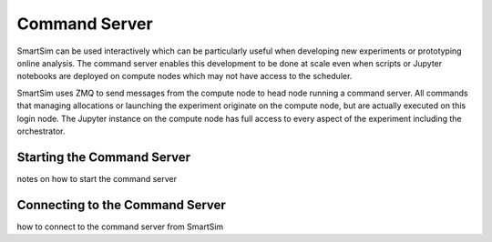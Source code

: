 
**************
Command Server
**************

SmartSim can be used interactively which can be particularly useful when
developing new experiments or prototyping online analysis. The command server
enables this development to be done at scale even when scripts or Jupyter
notebooks are deployed on compute nodes which may not have access to the scheduler.

SmartSim uses ZMQ to send messages from the compute node to head node running a
command server. All commands that managing allocations or launching the
experiment originate on the compute node, but are actually executed on this
login node. The Jupyter instance on the compute node has full access to every
aspect of the experiment including the orchestrator.

Starting the Command Server
===========================

notes on how to start the command server


Connecting to the Command Server
================================

how to connect to the command server from SmartSim

